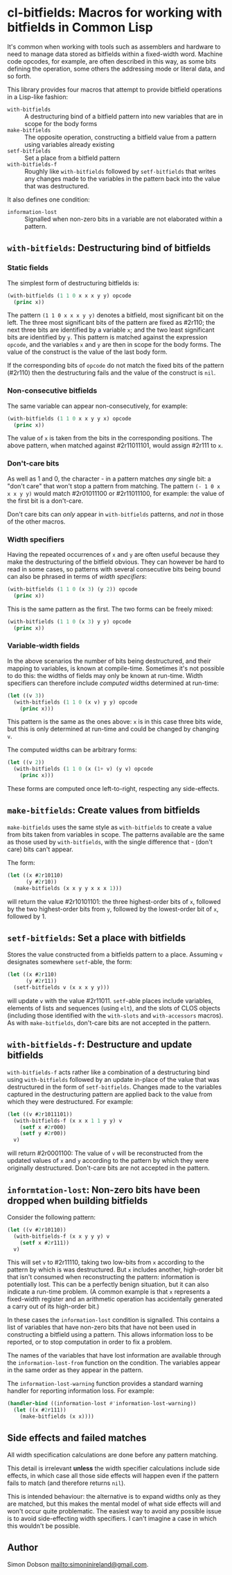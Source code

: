 * cl-bitfields: Macros for working with bitfields in Common Lisp

  It's common when working with tools such as assemblers and hardware
  to need to manage data stored as bitfields within a fixed-width
  word. Machine code opcodes, for example, are often described in this
  way, as some bits defining the operation, some others the addressing
  mode or literal data, and so forth.

  This library provides four macros that attempt to provide bitfield
  operations in a Lisp-like fashion:

  - ~with-bitfields~ :: A destructuring bind of a bitfield pattern
    into new variables that are in scope for the body forms
  - ~make-bitfields~ :: The opposite operation, constructing a
    bitfield value from a pattern using variables already existing
  - ~setf-bitfields~ :: Set a place from a bitfield pattern
  - ~with-bitfields-f~ :: Roughly like ~with-bitfields~ followed by
    ~setf-bitfields~ that writes any changes made to the variables in
    the pattern back into the value that was destructured.


  It also defines one condition:

  - ~information-lost~ :: Signalled when non-zero bits in a variable
    are not elaborated within a pattern.

** ~with-bitfields~: Destructuring bind of bitfields

*** Static fields

    The simplest form of destructuring bitfields is:

    #+begin_src lisp
(with-bitfields (1 1 0 x x x y y) opcode
  (princ x))
    #+end_src

    The pattern ~(1 1 0 x x x y y)~ denotes a bitfield, most
    significant bit on the left. The three most significant bits of
    the pattern are fixed as #2r110; the next three bits are
    identified by a variable ~x~; and the two least significant bits
    are identified by ~y~. This pattern is matched against the
    expression ~opcode~, and the variables ~x~ and ~y~ are then in
    scope for the body forms. The value of the construct is the value
    of the last body form.

    If the corresponding bits of ~opcode~ do not match the fixed bits
    of the pattern (#2r110) then the destructuring fails and the value
    of the construct is ~nil~.

*** Non-consecutive bitfields

    The same variable can appear non-consecutively, for example:

    #+begin_src lisp
(with-bitfields (1 1 0 x x y y x) opcode
  (princ x))
    #+end_src

    The value of ~x~ is taken from the bits in the corresponding
    positions. The above pattern, when matched against #2r11011101,
    would assign #2r111 to ~x~.

*** Don't-care bits

    As well as 1 and 0, the character - in a pattern matches /any/
    single bit: a "don't care" that won't stop a pattern from
    matching. The pattern ~(- 1 0 x x x y y)~ would match #2r01011100
    or #2r11011100, for example: the value of the first bit is a
    don't-care.

    Don't care bits can /only/ appear in ~with-bitfields~ patterns,
    and /not/ in those of the other macros.

*** Width specifiers

    Having the repeated occurrences of ~x~ and ~y~ are often useful
    because they make the destructuring of the bitfield obvious. They
    can however be hard to read in some cases, so patterns with
    several consecutive bits being bound can also be phrased in terms
    of /width specifiers/:

    #+begin_src lisp
(with-bitfields (1 1 0 (x 3) (y 2)) opcode
  (princ x))
    #+end_src

    This is the same pattern as the first. The two forms can be freely
    mixed:

    #+begin_src lisp
(with-bitfields (1 1 0 (x 3) y y) opcode
  (princ x))
    #+end_src

*** Variable-width fields

    In the above scenarios the number of bits being destructured, and
    their mapping to variables, is known at compile-time. Sometimes
    it's not possible to do this: the widths of fields may only be
    known at run-time. Width specifiers can therefore include
    /computed/ widths determined at run-time:

    #+begin_src lisp
(let ((v 3))
  (with-bitfields (1 1 0 (x v) y y) opcode
    (princ x)))
    #+end_src

    This pattern is the same as the ones above: ~x~ is in this case
    three bits wide, but this is only determined at run-time and could
    be changed by changing ~v~.

    The computed widths can be arbitrary forms:

    #+begin_src lisp
(let ((v 2))
  (with-bitfields (1 1 0 (x (1+ v) (y v) opcode
    (princ x)))
    #+end_src

    These forms are computed once left-to-right, respecting any
    side-effects.

** ~make-bitfields~: Create values from bitfields

   ~make-bitfields~ uses the same style as ~with-bitfields~ to create
   a value from bits taken from variables in scope. The patterns
   available are the same as those used by ~with-bitfields~, with the
   single difference that - (don't care) bits can't appear.

   The form:

   #+begin_src lisp
(let ((x #2r10110)
      (y #2r10))
  (make-bitfields (x x y y x x x 1)))
   #+end_src

   will return the value #2r10101101: the three highest-order bits of
   ~x~, followed by the two highest-order bits from ~y~, followed by the
   lowest-order bit of ~x~, followed by 1.

** ~setf-bitfields~: Set a place with bitfields

   Stores the value constructed from a bitfields pattern to a place.
   Assuming ~v~ designates somewhere ~setf~-able, the form:

   #+begin_src lisp
(let ((x #2r110)
      (y #2r11))
  (setf-bitfields v (x x x y y)))
   #+end_src

   will update ~v~ with the value #2r11011. ~setf~-able places include
   variables, elements of lists and sequences (using ~elt~), and the
   slots of CLOS objects (including those identified with the
   ~with-slots~ and ~with-accessors~ macros). As with
   ~make-bitfields~, don't-care bits are not accepted in the pattern.

** ~with-bitfields-f~: Destructure and update bitfields

   ~with-bitfields-f~ acts rather like a combination of a
   destructuring bind using ~with-bitfields~ followed by an update
   in-place of the value that was destructured in the form of
   ~setf-bitfields~. Changes made to the variables captured in the
   destructuring pattern are applied back to the value from which they
   were destructured. For example:

   #+begin_src lisp
(let ((v #2r1011101))
  (with-bitfields-f (x x x 1 1 y y) v
    (setf x #2r000)
    (setf y #2r00))
  v)
   #+end_src

   will return #2r0001100: The value of ~v~ will be reconstructed from
   the updated values of ~x~ and ~y~ according to the pattern by which
   they were originally destructured. Don't-care bits are not accepted
   in the pattern.

** ~informtation-lost~: Non-zero bits have been dropped when building bitfields

   Consider the following pattern:

   #+begin_src lisp
(let ((v #2r10110))
  (with-bitfields-f (x x y y y) v
    (setf x #2r111))
  v)
   #+end_src

   This will set ~v~ to #2r11110, taking two low-bits from ~x~
   according to the pattern by which is was destructured. But ~x~
   includes another, high-order bit that isn't consumed when
   reconstructing the pattern: information is potentially lost. This
   can be a perfectly benign situation, but it can also indicate a
   run-time problem. (A common example is that ~x~ represents a
   fixed-width register and an arithmetic operation has accidentally
   generated a carry out of its high-order bit.)

   In these cases the ~information-lost~ condition is signalled. This
   contains a list of variables that have non-zero bits that have not
   been used in constructing a bitfield using a pattern. This allows
   information loss to be reported, or to stop computation in order to
   fix a problem.

   The names of the variables that have lost information are available
   through the ~information-lost-from~ function on the condition. The
   variables appear in the same order as they appear in the pattern.

   The ~information-lost-warning~ function provides a standard warning
   handler for reporting information loss. For example:

   #+begin_src lisp
(handler-bind ((information-lost #'information-lost-warning))
  (let ((x #2r111))
    (make-bitfields (x x))))
   #+end_src

** Side effects and failed matches

   All width specification calculations are done before any pattern
   matching.

   This detail is irrelevant *unless* the width specifier calculations
   include side effects, in which case all those side effects will
   happen even if the pattern fails to match (and therefore returns
   ~nil~).

   This is intended behaviour: the alternative is to expand widths
   only as they are matched, but this makes the mental model of what
   side effects will and won't occur quite problematic. The easiest
   way to avoid any possible issue is to avoid side-effecting width
   specifiers. I can't imagine a case in which this wouldn't be
   possible.

** Author

   Simon Dobson <mailto:simoninireland@gmail.com>.
